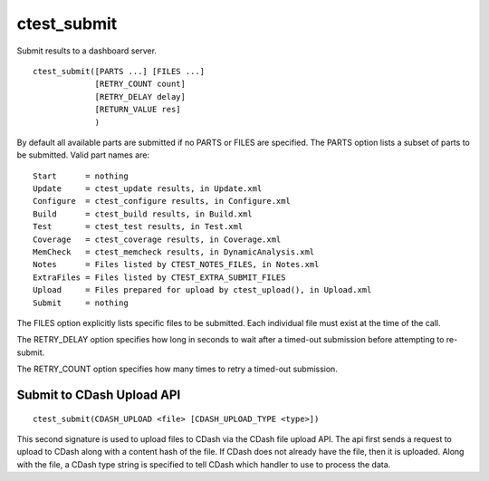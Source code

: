 ctest_submit
------------

Submit results to a dashboard server.

::

  ctest_submit([PARTS ...] [FILES ...]
               [RETRY_COUNT count]
               [RETRY_DELAY delay]
               [RETURN_VALUE res]
               )

By default all available parts are submitted if no PARTS or FILES are
specified.  The PARTS option lists a subset of parts to be submitted.
Valid part names are:

::

  Start      = nothing
  Update     = ctest_update results, in Update.xml
  Configure  = ctest_configure results, in Configure.xml
  Build      = ctest_build results, in Build.xml
  Test       = ctest_test results, in Test.xml
  Coverage   = ctest_coverage results, in Coverage.xml
  MemCheck   = ctest_memcheck results, in DynamicAnalysis.xml
  Notes      = Files listed by CTEST_NOTES_FILES, in Notes.xml
  ExtraFiles = Files listed by CTEST_EXTRA_SUBMIT_FILES
  Upload     = Files prepared for upload by ctest_upload(), in Upload.xml
  Submit     = nothing

The FILES option explicitly lists specific files to be submitted.
Each individual file must exist at the time of the call.

The RETRY_DELAY option specifies how long in seconds to wait after a
timed-out submission before attempting to re-submit.

The RETRY_COUNT option specifies how many times to retry a timed-out
submission.

Submit to CDash Upload API
^^^^^^^^^^^^^^^^^^^^^^^^^^

::

  ctest_submit(CDASH_UPLOAD <file> [CDASH_UPLOAD_TYPE <type>])

This second signature is used to upload files to CDash via the CDash
file upload API. The api first sends a request to upload to CDash along
with a content hash of the file. If CDash does not already have the file,
then it is uploaded. Along with the file, a CDash type string is specified
to tell CDash which handler to use to process the data.

